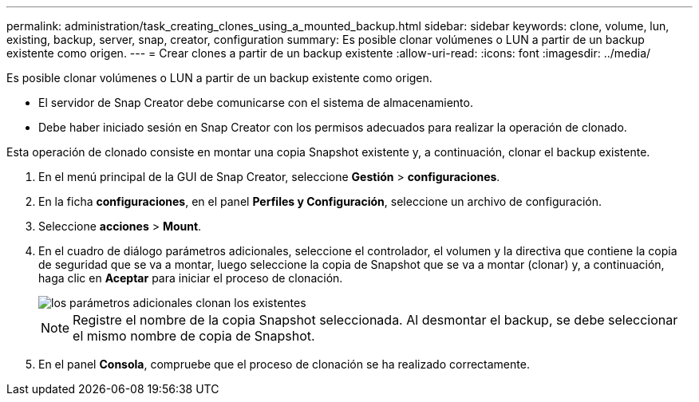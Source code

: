 ---
permalink: administration/task_creating_clones_using_a_mounted_backup.html 
sidebar: sidebar 
keywords: clone, volume, lun, existing, backup, server, snap, creator, configuration 
summary: Es posible clonar volúmenes o LUN a partir de un backup existente como origen. 
---
= Crear clones a partir de un backup existente
:allow-uri-read: 
:icons: font
:imagesdir: ../media/


[role="lead"]
Es posible clonar volúmenes o LUN a partir de un backup existente como origen.

* El servidor de Snap Creator debe comunicarse con el sistema de almacenamiento.
* Debe haber iniciado sesión en Snap Creator con los permisos adecuados para realizar la operación de clonado.


Esta operación de clonado consiste en montar una copia Snapshot existente y, a continuación, clonar el backup existente.

. En el menú principal de la GUI de Snap Creator, seleccione *Gestión* > *configuraciones*.
. En la ficha *configuraciones*, en el panel *Perfiles y Configuración*, seleccione un archivo de configuración.
. Seleccione *acciones* > *Mount*.
. En el cuadro de diálogo parámetros adicionales, seleccione el controlador, el volumen y la directiva que contiene la copia de seguridad que se va a montar, luego seleccione la copia de Snapshot que se va a montar (clonar) y, a continuación, haga clic en *Aceptar* para iniciar el proceso de clonación.
+
image::../media/additional_parameters_clone_existing.png[los parámetros adicionales clonan los existentes]

+

NOTE: Registre el nombre de la copia Snapshot seleccionada. Al desmontar el backup, se debe seleccionar el mismo nombre de copia de Snapshot.

. En el panel *Consola*, compruebe que el proceso de clonación se ha realizado correctamente.

